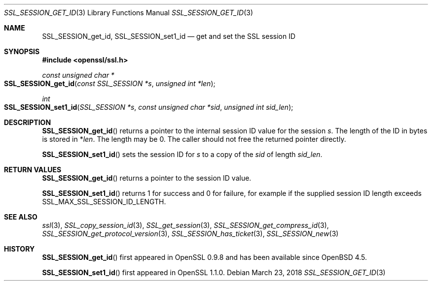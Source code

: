 .\" $OpenBSD: SSL_SESSION_get_id.3,v 1.5 2018/03/23 00:10:28 schwarze Exp $
.\" full merge up to:
.\" OpenSSL SSL_SESSION_set1_id 17b60280 Dec 21 09:08:25 2017 +0100
.\"
.\" This file was written by Remi Gacogne <rgacogne-github@coredump.fr>
.\" and Matt Caswell <matt@openssl.org>.
.\" Copyright (c) 2016, 2017 The OpenSSL Project.  All rights reserved.
.\"
.\" Redistribution and use in source and binary forms, with or without
.\" modification, are permitted provided that the following conditions
.\" are met:
.\"
.\" 1. Redistributions of source code must retain the above copyright
.\"    notice, this list of conditions and the following disclaimer.
.\"
.\" 2. Redistributions in binary form must reproduce the above copyright
.\"    notice, this list of conditions and the following disclaimer in
.\"    the documentation and/or other materials provided with the
.\"    distribution.
.\"
.\" 3. All advertising materials mentioning features or use of this
.\"    software must display the following acknowledgment:
.\"    "This product includes software developed by the OpenSSL Project
.\"    for use in the OpenSSL Toolkit. (http://www.openssl.org/)"
.\"
.\" 4. The names "OpenSSL Toolkit" and "OpenSSL Project" must not be used to
.\"    endorse or promote products derived from this software without
.\"    prior written permission. For written permission, please contact
.\"    openssl-core@openssl.org.
.\"
.\" 5. Products derived from this software may not be called "OpenSSL"
.\"    nor may "OpenSSL" appear in their names without prior written
.\"    permission of the OpenSSL Project.
.\"
.\" 6. Redistributions of any form whatsoever must retain the following
.\"    acknowledgment:
.\"    "This product includes software developed by the OpenSSL Project
.\"    for use in the OpenSSL Toolkit (http://www.openssl.org/)"
.\"
.\" THIS SOFTWARE IS PROVIDED BY THE OpenSSL PROJECT ``AS IS'' AND ANY
.\" EXPRESSED OR IMPLIED WARRANTIES, INCLUDING, BUT NOT LIMITED TO, THE
.\" IMPLIED WARRANTIES OF MERCHANTABILITY AND FITNESS FOR A PARTICULAR
.\" PURPOSE ARE DISCLAIMED.  IN NO EVENT SHALL THE OpenSSL PROJECT OR
.\" ITS CONTRIBUTORS BE LIABLE FOR ANY DIRECT, INDIRECT, INCIDENTAL,
.\" SPECIAL, EXEMPLARY, OR CONSEQUENTIAL DAMAGES (INCLUDING, BUT
.\" NOT LIMITED TO, PROCUREMENT OF SUBSTITUTE GOODS OR SERVICES;
.\" LOSS OF USE, DATA, OR PROFITS; OR BUSINESS INTERRUPTION)
.\" HOWEVER CAUSED AND ON ANY THEORY OF LIABILITY, WHETHER IN CONTRACT,
.\" STRICT LIABILITY, OR TORT (INCLUDING NEGLIGENCE OR OTHERWISE)
.\" ARISING IN ANY WAY OUT OF THE USE OF THIS SOFTWARE, EVEN IF ADVISED
.\" OF THE POSSIBILITY OF SUCH DAMAGE.
.\"
.Dd $Mdocdate: March 23 2018 $
.Dt SSL_SESSION_GET_ID 3
.Os
.Sh NAME
.Nm SSL_SESSION_get_id ,
.Nm SSL_SESSION_set1_id
.Nd get and set the SSL session ID
.Sh SYNOPSIS
.In openssl/ssl.h
.Ft const unsigned char *
.Fo SSL_SESSION_get_id
.Fa "const SSL_SESSION *s"
.Fa "unsigned int *len"
.Fc
.Ft int
.Fo SSL_SESSION_set1_id
.Fa "SSL_SESSION *s"
.Fa "const unsigned char *sid"
.Fa "unsigned int sid_len"
.Fc
.Sh DESCRIPTION
.Fn SSL_SESSION_get_id
returns a pointer to the internal session ID value for the session
.Fa s .
The length of the ID in bytes is stored in
.Pf * Fa len .
The length may be 0.
The caller should not free the returned pointer directly.
.Pp
.Fn SSL_SESSION_set1_id
sets the session ID for
.Fa s
to a copy of the
.Fa sid
of length
.Fa sid_len .
.Sh RETURN VALUES
.Fn SSL_SESSION_get_id
returns a pointer to the session ID value.
.Pp
.Fn SSL_SESSION_set1_id
returns 1 for success and 0 for failure,
for example if the supplied session ID length exceeds
.Dv SSL_MAX_SSL_SESSION_ID_LENGTH .
.Sh SEE ALSO
.Xr ssl 3 ,
.Xr SSL_copy_session_id 3 ,
.Xr SSL_get_session 3 ,
.Xr SSL_SESSION_get_compress_id 3 ,
.Xr SSL_SESSION_get_protocol_version 3 ,
.Xr SSL_SESSION_has_ticket 3 ,
.Xr SSL_SESSION_new 3
.Sh HISTORY
.Fn SSL_SESSION_get_id
first appeared in OpenSSL 0.9.8 and has been available since
.Ox 4.5 .
.Pp
.Fn SSL_SESSION_set1_id
first appeared in OpenSSL 1.1.0.
